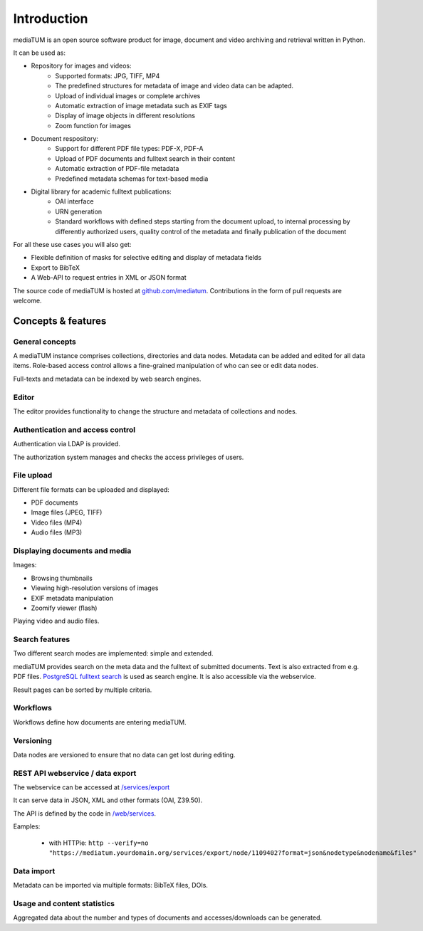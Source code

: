 .. _intro:

Introduction
============

mediaTUM is an open source software product for image, document and video archiving and retrieval written in Python.

It can be used as:

* Repository for images and videos:
   * Supported formats: JPG, TIFF, MP4
   * The predefined structures for metadata of image and video data can be adapted.
   * Upload of individual images or complete archives
   * Automatic extraction of image metadata such as EXIF tags
   * Display of image objects in different resolutions
   * Zoom function for images

* Document respository:
   * Support for different PDF file types: PDF-X, PDF-A
   * Upload of PDF documents and fulltext search in their content
   * Automatic extraction of PDF-file metadata
   * Predefined metadata schemas for text-based media

* Digital library for academic fulltext publications:
   * OAI interface
   * URN generation
   * Standard workflows with defined steps starting from the document upload,
     to internal processing by differently authorized users,
     quality control of the metadata and finally publication of the document

For all these use cases you will also get:

* Flexible definition of masks for selective editing and display of metadata fields
* Export to BibTeX
* A Web-API to request entries in XML or JSON format


The source code of mediaTUM is hosted at `github.com/mediatum <https://github.com/mediatum>`_.
Contributions in the form of pull requests are welcome.

Concepts & features
-------------------

General concepts
^^^^^^^^^^^^^^^^

A mediaTUM instance comprises collections, directories and data nodes.
Metadata can be added and edited for all data items.
Role-based access control allows a fine-grained manipulation of who can see or edit data nodes.

Full-texts and metadata can be indexed by web search engines.


Editor
^^^^^^

The editor provides functionality to change the structure and metadata of collections and nodes.


Authentication and access control
^^^^^^^^^^^^^^^^^^^^^^^^^^^^^^^^^

Authentication via LDAP is provided.

The authorization system manages and checks the access privileges of users.


File upload
^^^^^^^^^^^

Different file formats can be uploaded and displayed:

* PDF documents
* Image files (JPEG, TIFF)
* Video files (MP4)
* Audio files (MP3)


Displaying documents and media
^^^^^^^^^^^^^^^^^^^^^^^^^^^^^^

Images:

* Browsing thumbnails
* Viewing high-resolution versions of images
* EXIF metadata manipulation
* Zoomify viewer (flash)


Playing video and audio files.


Search features
^^^^^^^^^^^^^^^

Two different search modes are implemented: simple and extended.

mediaTUM provides search on the meta data and the fulltext of submitted documents.
Text is also extracted from e.g. PDF files.
`PostgreSQL fulltext search <https://www.postgresql.org/docs/current/static/textsearch.html>`_ is used as search engine.
It is also accessible via the webservice.

Result pages can be sorted by multiple criteria.

Workflows
^^^^^^^^^

Workflows define how documents are entering mediaTUM.


Versioning
^^^^^^^^^^

Data nodes are versioned to ensure that no data can get lost during editing.


REST API webservice / data export
^^^^^^^^^^^^^^^^^^^^^^^^^^^^^^^^^

The webservice can be accessed at  `/services/export <https://mediatum.ub.tum.de/services/export>`_

It can serve data in JSON, XML and other formats (OAI, Z39.50).

The API is defined by the code in `/web/services <https://github.com/mediatum/mediatum/tree/postgres/web/services>`_.

Eamples:

 * with HTTPie: ``http --verify=no "https://mediatum.yourdomain.org/services/export/node/1109402?format=json&nodetype&nodename&files"``


Data import
^^^^^^^^^^^

Metadata can be imported via multiple formats: BibTeX files, DOIs.


Usage and content statistics
^^^^^^^^^^^^^^^^^^^^^^^^^^^^

Aggregated data about the number and types of documents and accesses/downloads can be generated.


